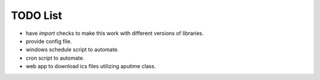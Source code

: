 TODO List
=========
* have *import* checks to make this work with different versions of libraries.
* provide config file.
* windows schedule script to automate.
* cron script to automate.
* web app to download ics files utilizing aputime class.
